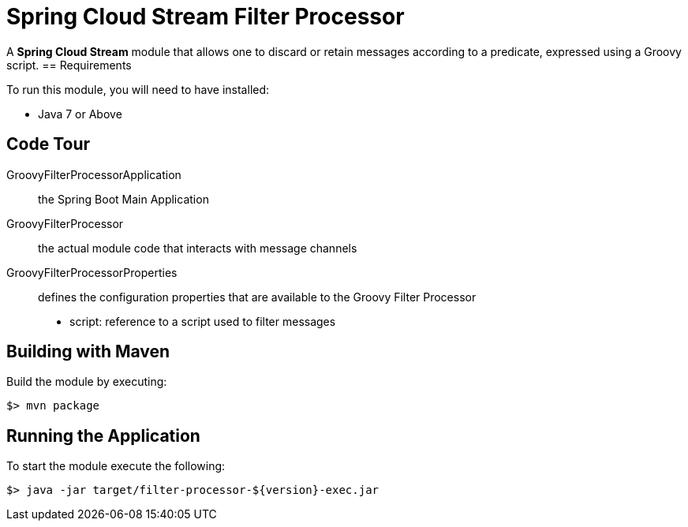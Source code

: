 = Spring Cloud Stream Filter Processor

A *Spring Cloud Stream* module that allows one to discard or retain messages according to a predicate,
expressed using a Groovy script.
== Requirements

To run this module, you will need to have installed:

* Java 7 or Above

== Code Tour

GroovyFilterProcessorApplication:: the Spring Boot Main Application
GroovyFilterProcessor:: the actual module code that interacts with message channels
GroovyFilterProcessorProperties:: defines the configuration properties that are available to the Groovy Filter Processor
  * script: reference to a script used to filter messages


## Building with Maven

Build the module by executing:

```
$> mvn package
```

## Running the Application

To start the module execute the following:
```
$> java -jar target/filter-processor-${version}-exec.jar
```
